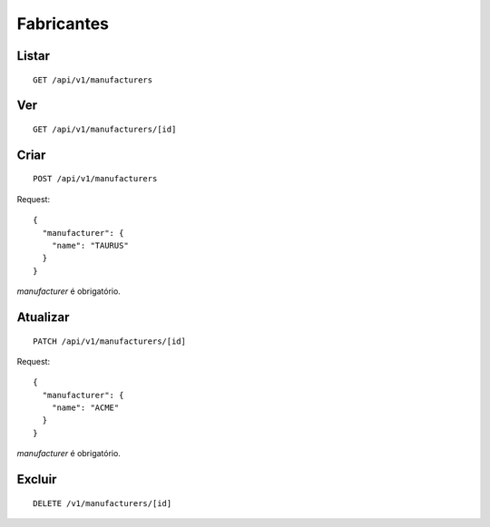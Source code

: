 ###########
Fabricantes
###########

Listar
======

::

    GET /api/v1/manufacturers


Ver
===

::

    GET /api/v1/manufacturers/[id]

Criar
=====

::

    POST /api/v1/manufacturers

Request::

    {
      "manufacturer": {
        "name": "TAURUS"
      }
    }

*manufacturer* é obrigatório.

Atualizar
=========

::

    PATCH /api/v1/manufacturers/[id]

Request::

    {
      "manufacturer": {
        "name": "ACME"
      }
    }

*manufacturer* é obrigatório.

Excluir
=======

::

    DELETE /v1/manufacturers/[id]
